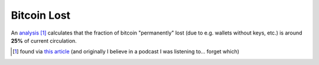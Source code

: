 ============
Bitcoin Lost
============

An `analysis
<https://letstalkbitcoin.com/blog/post/rise-of-the-zombie-bitcoins>`_
[#]_ calculates that the fraction of bitcoin "permanently" lost (due
to e.g. wallets without keys, etc.) is around **25%** of current
circulation.

.. [#] found via `this article <https://seekingalpha.com/article/4082979-how-much-bitcoin-lost-forever>`_
   (and originally I believe in a podcast I was listening to... forget which)
